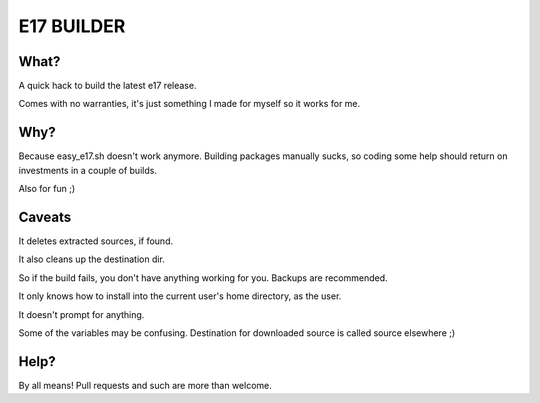 ===========
E17 BUILDER
===========

What?
=====

A quick hack to build the latest e17 release.

Comes with no warranties, it's just something I made for myself so it works for me.

Why?
====

Because easy_e17.sh doesn't work anymore. Building packages manually sucks, so coding
some help should return on investments in a couple of builds.

Also for fun ;)

Caveats
=======

It deletes extracted sources, if found.

It also cleans up the destination dir.

So if the build fails, you don't have anything working for you. Backups are recommended.

It only knows how to install into the current user's home directory, as the user.

It doesn't prompt for anything.

Some of the variables may be confusing. Destination for downloaded source is called source elsewhere ;)

Help?
=====

By all means! Pull requests and such are more than welcome.

